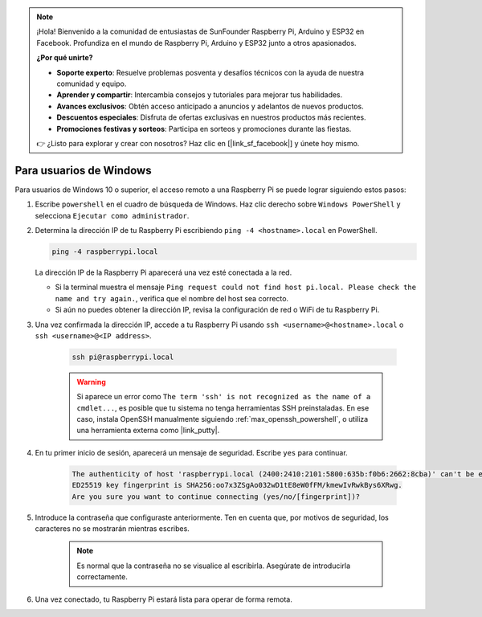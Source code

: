 .. note:: 

    ¡Hola! Bienvenido a la comunidad de entusiastas de SunFounder Raspberry Pi, Arduino y ESP32 en Facebook. Profundiza en el mundo de Raspberry Pi, Arduino y ESP32 junto a otros apasionados.

    **¿Por qué unirte?**

    - **Soporte experto**: Resuelve problemas posventa y desafíos técnicos con la ayuda de nuestra comunidad y equipo.
    - **Aprender y compartir**: Intercambia consejos y tutoriales para mejorar tus habilidades.
    - **Avances exclusivos**: Obtén acceso anticipado a anuncios y adelantos de nuevos productos.
    - **Descuentos especiales**: Disfruta de ofertas exclusivas en nuestros productos más recientes.
    - **Promociones festivas y sorteos**: Participa en sorteos y promociones durante las fiestas.

    👉 ¿Listo para explorar y crear con nosotros? Haz clic en [|link_sf_facebook|] y únete hoy mismo.

Para usuarios de Windows
=========================

Para usuarios de Windows 10 o superior, el acceso remoto a una Raspberry Pi se puede lograr siguiendo estos pasos:

#. Escribe ``powershell`` en el cuadro de búsqueda de Windows. Haz clic derecho sobre ``Windows PowerShell`` y selecciona ``Ejecutar como administrador``.

   .. image:: img/powershell_ssh.png
      :width: 90%


#. Determina la dirección IP de tu Raspberry Pi escribiendo ``ping -4 <hostname>.local`` en PowerShell.

   .. code-block::

      ping -4 raspberrypi.local

   .. image:: img/sp221221_145225.png
     :width: 90%


   La dirección IP de la Raspberry Pi aparecerá una vez esté conectada a la red.

   * Si la terminal muestra el mensaje ``Ping request could not find host pi.local. Please check the name and try again.``, verifica que el nombre del host sea correcto.
   * Si aún no puedes obtener la dirección IP, revisa la configuración de red o WiFi de tu Raspberry Pi.

#. Una vez confirmada la dirección IP, accede a tu Raspberry Pi usando ``ssh <username>@<hostname>.local`` o ``ssh <username>@<IP address>``.

    .. code-block::

        ssh pi@raspberrypi.local

    .. warning::

        Si aparece un error como ``The term 'ssh' is not recognized as the name of a cmdlet...``, es posible que tu sistema no tenga herramientas SSH preinstaladas. En ese caso, instala OpenSSH manualmente siguiendo :ref:`max_openssh_powershell`, o utiliza una herramienta externa como |link_putty|.

#. En tu primer inicio de sesión, aparecerá un mensaje de seguridad. Escribe ``yes`` para continuar.

    .. code-block::

        The authenticity of host 'raspberrypi.local (2400:2410:2101:5800:635b:f0b6:2662:8cba)' can't be established.
        ED25519 key fingerprint is SHA256:oo7x3ZSgAo032wD1tE8eW0fFM/kmewIvRwkBys6XRwg.
        Are you sure you want to continue connecting (yes/no/[fingerprint])?

#. Introduce la contraseña que configuraste anteriormente. Ten en cuenta que, por motivos de seguridad, los caracteres no se mostrarán mientras escribes.

    .. note::
        Es normal que la contraseña no se visualice al escribirla. Asegúrate de introducirla correctamente.

#. Una vez conectado, tu Raspberry Pi estará lista para operar de forma remota.

   .. image:: img/sp221221_140628.png
      :width: 90%

